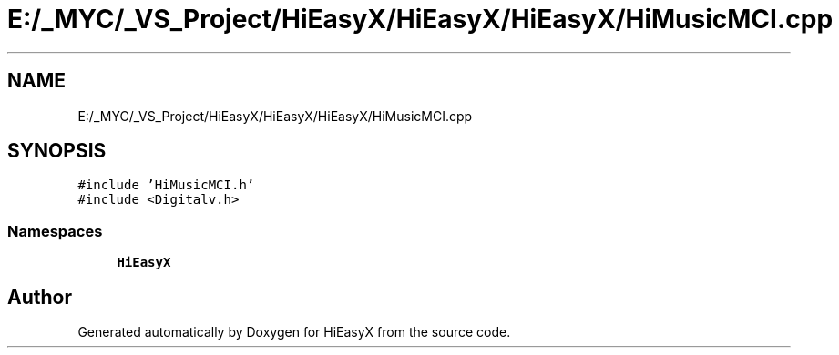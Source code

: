 .TH "E:/_MYC/_VS_Project/HiEasyX/HiEasyX/HiEasyX/HiMusicMCI.cpp" 3 "Sat Aug 13 2022" "Version Ver0.2(alpha)" "HiEasyX" \" -*- nroff -*-
.ad l
.nh
.SH NAME
E:/_MYC/_VS_Project/HiEasyX/HiEasyX/HiEasyX/HiMusicMCI.cpp
.SH SYNOPSIS
.br
.PP
\fC#include 'HiMusicMCI\&.h'\fP
.br
\fC#include <Digitalv\&.h>\fP
.br

.SS "Namespaces"

.in +1c
.ti -1c
.RI " \fBHiEasyX\fP"
.br
.in -1c
.SH "Author"
.PP 
Generated automatically by Doxygen for HiEasyX from the source code\&.
